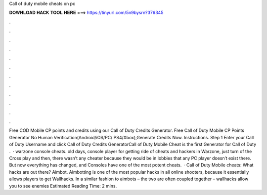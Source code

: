 Call of duty mobile cheats on pc

𝐃𝐎𝐖𝐍𝐋𝐎𝐀𝐃 𝐇𝐀𝐂𝐊 𝐓𝐎𝐎𝐋 𝐇𝐄𝐑𝐄 ===> https://tinyurl.com/5n9bysrn?376345

.

.

.

.

.

.

.

.

.

.

.

.

Free COD Mobile CP points and credits using our Call of Duty Credits Generator. Free Call of Duty Mobile CP Points Generator No Human Verification(Android/iOS/PC/ PS4/Xbox),Generate Credits Now. Instructions. Step 1 Enter your Call of Duty Username and click  Call of Duty Credits GeneratorCall of Duty Mobile Cheat is the first Generator for Call of Duty .  · warzone console cheats. old days, console player for getting ride of cheats and hackers in Warzone, just turn of the Cross play and then, there wasn’t any cheater because they would be in lobbies that any PC player doesn’t exist there. But now everything has changed, and Consoles have one of the most potent cheats.  · Call of Duty Mobile cheats: What hacks are out there? Aimbot. Aimbotting is one of the most popular hacks in all online shooters, because it essentially allows players to get Wallhacks. In a similar fashion to aimbots – the two are often coupled together – wallhacks allow you to see enemies Estimated Reading Time: 2 mins.